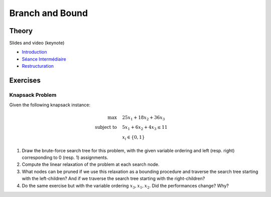 .. _bandb:


*************************************************************************************************
Branch and Bound
*************************************************************************************************

Theory
=======================================


Slides and video (keynote)

* `Introduction <https://www.icloud.com/keynote/0jTHGv9VcBJNqr701X0LiSSeQ#part1-intro>`_
* `Séance Intermédiaire <https://www.icloud.com/keynote/037KCYIeXbULVFGRo7xLiY8fA#part1-exercices>`_
* `Restructuration <https://www.icloud.com/keynote/0C9qyvWomr8eHMmHUELTMbC7A#part1-bilan>`_



Exercises
=======================================

Knapsack Problem
"""""""""""""""""""""""""""""""""""""""

Given the following knapsack instance:

.. math::
    \max \quad & 25 x_1 + 18 x_2 + 36 x_3 \\
    \text{subject to} \quad & 5 x_1 + 6 x_2 + 4 x_3 \leq 11 \\
    & x_i \in \{0, 1\}

#. Draw the brute-force search tree for this problem, with the given variable ordering and left (resp. right) corresponding to 0 (resp. 1) assignments.
#. Compute the linear relaxation of the problem at each search node.
#. What nodes can be pruned if we use this relaxation as a bounding procedure and traverse the search tree starting with the left-children? And if we traverse the search tree starting with the right-children?
#. Do the same exercise but with the variable ordering :math:`x_3, x_1, x_2`. Did the performances change? Why?
